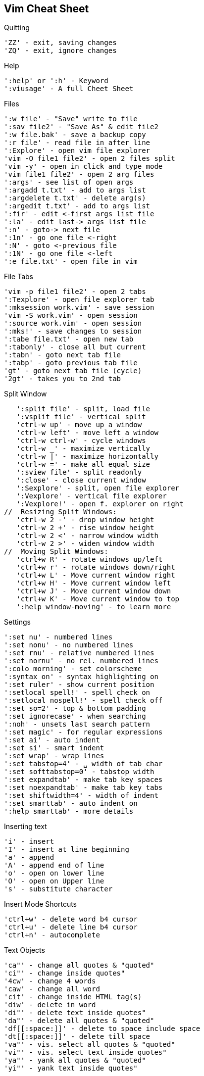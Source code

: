 Vim Cheat Sheet
---------------

.Quitting
   'ZZ' - exit, saving changes
   'ZQ' - exit, ignore changes

.Help
   ':help' or ':h' - Keyword
   ':viusage' - A full Cheet Sheet

.Files
   ':w file' - "Save" write to file
   ':sav file2' - "Save As" & edit file2
   ':w file.bak' - save a backup copy
   ':r file' - read file in after line
   ':Explore' - open vim file explorer
   'vim -O file1 file2' - open 2 files split
   'vim -y' - open in click and type mode
   'vim file1 file2' - open 2 arg files
   ':args' - see list of open args
   ':argadd t.txt' - add to args list
   ':argdelete t.txt' - delete arg(s)
   ':argedit t.txt' - add to args list
   ':fir' - edit <-first args list file
   ':la' - edit last-> args list file
   ':n' - goto-> next file
   ':1n' - go one file <-right
   ':N' - goto <-previous file
   ':1N' - go one file <-left
   ':e file.txt' - open file in vim

.File Tabs
   'vim -p file1 file2' - open 2 tabs
   ':Texplore' - open file explorer tab
   ':mksession work.vim' - save session
   'vim -S work.vim' - open session
   ':source work.vim' - open session
   ':mks!' - save changes to session
   ':tabe file.txt' - open new tab
   ':tabonly' - close all but current
   ':tabn' - goto next tab file
   ':tabp' - goto previous tab file
   'gt' - goto next tab file (cycle)
   '2gt' - takes you to 2nd tab
   
.Split Window
   ':split file' - split, load file
   ':vsplit file' - vertical split
   'ctrl-w up' - move up a window
   'ctrl-w left' - move left a window
   'ctrl-w ctrl-w' - cycle windows
   'ctrl-w _' - maximize vertically
   'ctrl-w |' - maximize horizontally
   'ctrl-w =' - make all equal size
   ':sview file' - split readonly
   ':close' - close current window
   ':Sexplore' - split, open file explorer
   ':Vexplore' - vertical file explorer
   ':Vexplore!' - open f. explorer on right
//  Resizing Split Windows:
   'ctrl-w 2 -' - drop window height
   'ctrl-w 2 +' - rise window height
   'ctrl-w 2 <' - narrow window width
   'ctrl-w 2 >' - widen window width
//  Moving Split Windows:
   'ctrl+w R' - rotate windows up/left
   'ctrl+w r' - rotate windows down/right
   'ctrl+w L' - Move current window right
   'ctrl+w H' - Move current window left
   'ctrl+w J' - Move current window down
   'ctrl+w K' - Move current window to top
   ':help window-moving' - to learn more

.Settings
   ':set nu' - numbered lines
   ':set nonu' - no numbered lines
   ':set rnu' - relative numbered lines
   ':set nornu' - no rel. numbered lines
   ':colo morning' - set colorscheme
   ':syntax on' - syntax highlighting on
   ':set ruler' - show current position
   ':setlocal spell!' - spell check on
   ':setlocal nospell!' - spell check off
   ':set so=2' - top & bottom padding
   ':set ignorecase' - when searching
   ':noh' - unsets last search pattern
   ':set magic' - for regular expressions
   ':set ai' - auto indent
   ':set si' - smart indent
   ':set wrap' - wrap lines
   ':set tabstop=4' - ␣ width of tab char
   ':set softtabstop=0' - tabstop width
   ':set expandtab' - make tab key spaces
   ':set noexpandtab' - make tab key tabs
   ':set shiftwidth=4' - width of indent
   ':set smarttab' - auto indent on
   ':help smarttab' - more details

.Inserting text
   'i' - insert
   'I' - insert at line beginning
   'a' - append
   'A' - append end of line
   'o' - open on lower line
   'O' - open on Upper line
   's' - substitute character

.Insert Mode Shortcuts
   'ctrl+w' - delete word b4 cursor
   'ctrl+u' - delete line b4 cursor
   'ctrl+n' - autocomplete

.Text Objects
   'ca"' - change all quotes & "quoted"
   'ci"' - change inside quotes"
   '4cw' - change 4 words
   'caw' - change all word
   'cit' - change inside HTML tag(s)
   'diw' - delete in word
   'di"' - delete text inside quotes"
   'da"' - delete all quotes & "quoted"
   'df[[:space:]]' - delete to space include space 
   'dt[[:space:]]' - delete till space
   'va"' - vis. select all quotes & "quoted"
   'vi"' - vis. select text inside quotes"
   'ya"' - yank all quotes & "quoted"
   'yi"' - yank text inside quotes"

.Navigation
           ^
           k
        <h   l>
           j
           v   
   '8j' - move 8 lines down
   'gj' - down 1 wrapped line  
   '8gg' - goto line 8
   ':8' - goto line 8
   '50%' - goto middle of doc
   '%' - focus on the opposite brace
   'gi' - back to last insert
   'H' - high on the screen
   'M' - middle of the screen
   'L' - bottom of the screen
   'zt' - work on top of screen
   'zz' - Center workspace
   'zb' - work on bottom of screen
   '^' - first non-blank char
   'g_' - last non-blank char
   'ctrl+y' & 'ctrl+e' - scroll ONE line
   'ctrl+u' & 'ctrl+d' - scroll HALF-page
   'ctrl+b' & 'ctrl+f' - scroll FULL-page
   'ctrl+O' - Retrace moves backwards
   'ctrl+I' - Retrace moves forwards
   '/pat' - iterate all matching words
// - iterate words same as current
      'N' - next one up
      'n' - next one down
   '#' - goto previous match of current
   'G' - goto to end of file
   'fc' - go forward to c
   'Fc' - go backward to c
   'w' - goto> next word
   'W' - goto> next word÷spaces
   'e' - goto> end of word
   'E' - goto> end of word÷spaces
   'b' - <goto beginning of word
   'B' - <goto begin of word÷spaces
   '0' - goto beginning of line
   '$' - goto end of line
   'ma' - sets local mark
   'mA' - sets global to path mark
   '`a' - goto mark a
   ':marks' - list of all marks

.Change
   'cc' - change entire line
   'cw' - change word
   'cW' - change all to next space
   'C' - change to the end of line

.Delete
   ':1,$d' - delete all lines
        or ':%d' or 'ggdG'
   'x' - delete> char to the right
   'X' - <delete char to the left
   'D' - delete to the end of line
   'dd' - delete current line
   '"_d' - black hole delete
   ':d' - delete current line
   'dw' - delete word
   'dW' - delete all to next space
   'df?' - delete> through first "?"
   'dt?' - delete> to first "?"
   'dF?' - <delete back through first "?"
   'dT?' - <delete back to first "?"

.Replace
   'r' - replace char not insert
   'R' - replace chars not insert
   ':s/pattern/string/flags'
   'g' - flag, replace all occurrences
   'c' - flag, confirm replaces

.Copy & Paste
   'yy' - yank/copy line
   '5yy' - yank 5 lines
   ':12,16y' - yank 5 lines
   ':1,8t.' - duplicate lines 1-8
   'p' - put/paste on lower line
   'P' - put/paste on Upper line
   '20p' - put same text twenty times

.Visual Mode
   'v' - enter visual mode
   'V' - enter visual Line mode
   'ctrl+v' - enter vis. Block mode
   'ggvG' - visual select all
   'y' - yank/copy selected
   'o' - cursor to opposite end
   'O' - cursor to opposite side
   'gv' - restore previous selection
   '1v' - selects area = to the last
   'r' - replaces select with char
   'R' - del. select, starts i mode
   'va"' - vis. select all "quoted"
   'vi"' - vis. select inside quotes"

// Visual Block Routines
__Replaces block by the same text__
  select block, press c, change 1st
  line, press <Esc> twice, replaces 
  block by the same text in 1st line.
  This also works with C or I or A

__Replaces block from clipboard__
  select what you want to put elsewhere,
  press d, select the code that you want
  it to replace, press p

__Paste over multiple areas(selections)__
  select what you want to put elsewhere, 
  press y, select each area that you want
  it to replace, press "_d, press P
  one area at a time

.Format
   'J' - (Join) delete that line ending
   '==' - auto format indentation
   '=i{' - indent inside {}
   'gg=G' - fix the indentation global
   ':66,70s/^/# /' - Commenting
   ':66,70s/^#/' - Uncommenting
   ':12,20>' - Indent
   ':12,20>>>' - Indents 3 times
   '5>>' - Indents 5 lines
   '5>>..' - Repeats 5>> twice

.Special
   ':h' - Great help info!
   'ctrl+]' - goto tag when caret is over it
   'ctrl+G' - display cursor location
   ':tag tagname' - jump to the tag
   ':%retab' - replace all tabs with spaces
   'xp' - transpose two letters
   '&' - repeat last :s cmd
   ':1,8t.' - duplicate lines 1-8
   ':1,8!nl' - line 1-8 number a list
   ':%!nl -ba' - Insert line numbers
   'sort' - sort the whole doc
   '22,33sort' - sort line 22-33
   ':'a,.sort' - from marker a, to caret
   ':%sort!' - sort in reverse
   ':%sort u' - remove duplicate lines
   ':sort n' - do numeric sort
   ':sort i' - case is ignored
   ':help sort' - more options
   '~' - toggle case
   '.' - repeat last cmd
   ':!' - drop to external cmd
   '!!ls' - insert output of cmd
   '==' - duplicate operator

.Code Folding
   'zf' - fold visible line selected
   '2zfj' - fold 3 lines down
   'za' - unfold last fold
   'zR' - unfold all 

.Undo
   'u' - undo last change
   'U' - undo all changes to line

.Recording a macro
   'qd' - start recording to register d
   '...' - your complex series of commands
   'q' - stop recording
   '@d' - execute your macro
   '@@' - execute your macro again

.String Substitution
   `:help pattern-overview'
   `:help sub-replace-special'
   `:help sub-replace-expression'
   ':set noignorecase'
//    make searches case sensitive 
//    (the default).
   ':%s/foo/bar/g'
//    Find each occurrence of 'foo' 
//    (in all lines), and 
//    replace it with 'bar'.
   ':s/foo/bar/g'
//    Find each occurrence of 'foo' 
//    (in the current line only), 
//    and replace it with 'bar'.
   ':%s/foo/bar/gc'
//    Change each 'foo' to 'bar', 
//    but ask for confirmation first.
   ':%s/\<foo\>/bar/gc'
//    Change only whole words exactly
//    matching 'foo' to 'bar'; 
//    ask for confirmation.
   ':%s/foo/bar/gci'
//    Change each 'foo' (case insensitive
//    due to the i flag) to 'bar';
//    ask for confirmation.
   ':%s/foo\c/bar/gc'
//    is the same because \c makes the 
//    search case insensitive. This may 
//    be wanted after using 
//    :set noignorecase to make searches 
//    case sensitive (the default).
   ':%s/foo/bar/gcI'
//    Change each 'foo' (case sensitive 
//    due to the I flag) to 'bar';
//    ask for confirmation.
   ':%s/foo\C/bar/gc'
//    is the same because \C makes the 
//    search case sensitive. This may 
//    be wanted after using 
//    :set ignorecase to make searches
//    case insensitive.

`Use the c flag'
When you need to confirm for each match what to do.
Vim will output something like: `replace with foobar (y/n/a/q/l/^E/^Y)?`
'y' - yes substitute this match
'n' - no skip this match
'a' - substitute this and ("all" remaining matches)
'q' - quit the command
'l' - to substitute this match and quit (think of "last")
'^E' - scroll the screen up by holding the Ctrl key and pressing E
'^Y' - scroll the screen down by holding the Ctrl key and pressing Y.
However, the last two choices are only available, if your Vim is a normal,
big or huge build or the insert_expand feature was enabled at compile time
(look for +insert_expand in the output of :version).

.Search range:
':s/foo/bar/g'	    Change each "foo" to "bar" in the current line.
':%s/foo/bar/g'	    Change each "foo" to "bar" in all the lines.
':5,12s/foo/bar/g'	Change each "foo" to "bar" for all lines from line 5 to line 12 (inclusive).
':'a,'bs/foo/bar/g'	Change each "foo" to "bar" for all lines from mark a to mark b inclusive.
':'<,'>s/foo/bar/g'	When compiled with +visual, change each "foo" to "bar" for all lines within a visual selection.
                    `Vim automatically appends the visual selection range ('<,'>) for any ex command when you select
                    an area and enter :.`
':.,$s/foo/bar/g'	  Change each "foo" to "bar" for all lines from the current line (.) to the last line ($) inclusive.
':.,+2s/foo/bar/g'	  Change each "foo" to "bar" for the current line (.) and the two next lines (+2).
':g/^baz/s/foo/bar/g' Change each "foo" to "bar" in each line starting with "baz".

.When searching:
`., *, \, [, ^,` and `$` are metacharacters.
`+, ?, |, &, {, (,` and `)` must be escaped to use their special function.
`\/` is / (use backslash + forward slash to search for forward slash)
`\t` is tab, `\s` is whitespace (space or tab)
`\n` is newline, `\r` is CR (carriage return = Ctrl-M)
After an opening [, everything until the next closing ] specifies a collection. (see ':help collection')
Character ranges can be represented with a -; 
for example a letter a, b, c, or the number 1 can be matched with [1a-c].
Negate the collection with [^ instead of [;
`For example' `[^1a-c]` matches any character except a, b, c, or 1.
`\{#\}` is used for repetition.
`/foo.\{2\}` will match foo and the two following characters.
// The \ is not required on the closing } so /foo.\{2} will do the same thing.
`\(foo\)` makes a backreference to foo. Parenthesis without escapes are literally matched.
// Here the \ is required for the closing \).

.When replacing:
'\r' is newline, \n is a null byte (0x00).
'\&' is ampersand (& is the text that matches the search pattern).
'\0' inserts the text matched by the entire pattern
'\1' inserts the text of the first backreference.
'\2' inserts the second backreference, and so on.

You can use other delimiters with substitute:
:s#http://www.example.com/index.html#http://example.com/#

Save typing by using `\zs` and `\ze` to set the start and end of a pattern.
For example, instead of:
:s/Copyright 2007 All Rights Reserved/Copyright 2008 All Rights Reserved/
Use:
:s/Copyright \zs2007\ze All Rights Reserved/2008/

.Using the current word or registersEdit
':%s//bar/g'
// Replace each match of the last search pattern with 'bar'.
// For example, you might first place the cursor on the word foo then press * to search for that word.
// The above substitute would then change all words exactly matching 'foo' to 'bar'.
':%s/foo/<c-r><c-w>/g'
// Replace each occurrence of 'foo' with the word under the cursor.
// <c-r><c-w> means that you press Ctrl-R then Ctrl-W.
// The word under the cursor will be inserted as though you typed it.
':%s/foo/<c-r><c-a>/g'
// Replace each occurrence of 'foo' with the WORD under the cursor (delimited by whitespace).
// <c-r><c-a> means that you press Ctrl-R then Ctrl-A.
// The WORD under the cursor will be inserted as though you typed it.
':%s/foo/<c-r>a/g'
// Replace each occurrence of 'foo' with the contents of register 'a'.
// <c-r>a means that you press Ctrl-R then a.
// The contents of register 'a' will be inserted as though you typed it.
':%s/foo/<c-r>0/g'
// Same as above, using register 0 which contains the text from the most recent yank command.
// Examples of yank (copy) commands are yi( which copies the text inside parentheses around the cursor,
// and y$ which copies the text from the cursor to the end of the line. After a yank command which did
// not specify a destination register, the copied text can be entered by pressing Ctrl-R then 0.
':%s/foo/\=@a/g'
// Replace each occurrence of 'foo' with the contents of register 'a'.
// \=@a is a reference to register 'a'.
// The contents of register 'a' is not shown in the command.
// This is useful if the register contains many lines of text.
':%s//<c-r>//g'
// Replace each match of the last search pattern with the / register (the last search pattern).
// After pressing Ctrl-R then / to insert the last search pattern 
// (and before pressing Enter to perform the command), you could edit the text to make any required change.
':%s/<c-r>*/bar/g'
// Replace all occurrences of the text in the system clipboard (in the * register) with 'bar' (see next example if multiline).
// On some systems, selecting text (in Vim or another application) is all that is required to place that text in the  * register.
':%s/<c-r>a/bar/g'
// Replace all occurrences of the text in register 'a' with 'bar'.
// <c-r>a means that you press Ctrl-R then a. The contents of register 'a' will be inserted as though you typed it.
// Any newlines in register 'a' are inserted as ^M and are not found.
// The search works if each ^M is manually replaced with '\n' (two characters: backslash, 'n').
// This replacement can be performed while you type the command:
':%s/<c-r>=substitute(@a,"\n",'\\n','g')<CR>/bar/g'
// The "\n" (double quotes) represents the single character newline; the '\\n' (single quotes) represents two backslashes 
// followed by 'n'. The substitute() function is evaluated by the <c-r>= (Ctrl-R =) expression register; it replaces each 
// newline with a single backslash followed by 'n'.
// The <CR> indicates that you press Enter to finish the = expression.
':%s/<c-r>0/bar/g'
// Same as above, using register 0 which contains the text from the most recent yank command.

.Additional Examples
':%s/foo/bar/'
// On each line, replace the first occurrence of "foo" with "bar".
':%s/.*\zsfoo/bar/'
// On each line, replace the last occurrence of "foo" with "bar".
':%s/\<foo\>//g'
// On each line, delete all occurrences of the whole word "foo".
':%s/\<foo\>.*//'
// On each line, delete the whole word "foo" and all following text (to end of line).
':%s/\<foo\>.\{5}//'
// On each line, delete the first occurrence of the whole word "foo" and the following five characters.
':%s/\<foo\>\zs.*//'
// On each line, delete all text following the whole word "foo" (to end of line).
':%s/.*\<foo\>//'
// On each line, delete the whole word "foo" and all preceding text (from beginning of line).
':%s/.*\ze\<foo\>//'
// On each line, delete all the text preceding the whole word "foo" (from beginning of line).
':%s/.*\(\<foo\>\).*/\1/'
// On each line, delete all the text preceding and following the whole word "foo".
':%s/\<foo\(bar\)\@!/toto/g'
// On each line, replace each occurrence of "foo" (which starts a word and is not followed by "bar") by "toto".
':s/^\(\w\)/\u\1/'
// If the first character at the beginning of the current line only is lowercase, switch it to uppercase using \u (see switching case of characters).
':%s/\(.*\n\)\{5\}/&\r/'
// Insert a blank line every 5 lines.
// The pattern searches for \(.*\n\) (any line including its line ending) repeated five times (\{5\}).
// The replacement is & (the text that was found), followed by \r (newline).
':%s/\<foo\(\a*\)\>/\=len(add(list, submatch(1)))?submatch(0):submatch(0)/g'
// Get a list of search results. (the list must exist)
// Sets the modified flag, because of the replacement, but the content is unchanged.
// Note: With a recent enough Vim (version 7.3.627 or higher), you can simplify this to:
':%s/\<foo\(\a*\)\>/\=add(list, submatch(1))/gn'
// This has the advantage, that the buffer won't be marked modified and no extra undo state is created.
// The expression in the replacement part is executed in the sandbox and not allowed to modify the buffer.

vim search and append/modify
----------------------------
.Input: 
`The quick brown fox jumps over the lazy dog!'
Vim String Substitution Command:
':%s/^The quick brown\(.\{-}\)lazy dog!$/The old red\1leg-hold trap!/g'
The .\{-} will match "any number of characters before the "lazy dog!", 
non-greedily" (:help /\{) The \( and \) mark it as a captured group 
that will then be used in the substitution as \1 (the first captured group).
Running this gives you:
.Output: 
`The old red fox jumps over the leg-hold trap!`

.Input
   **ZQ** `-exit, ignore changes`
Vim String Substitution Command:
':%s/^\s\+\*\*\(.\{-}\)\*\* \`\(.\{-}\)\`/printf \"${Command}   \1${Description} \2${NC}\\n\"/g'
Modified String after running the Vim substitution:
.Output
`printf "${Command}   ZQ${Description} -exit, ignore changes${NC}\n"`
HOW IT WORKS:
':' ................... command will follow
'%' ................... matches all lines in the whole file
's/' .................. substitution string
'^' ................... the beginning of the line
'\s' .................. one space, the first in this case
'\+' .................. any number of the preceding character
'\*\*' ................ literally match **
'\( expresion \)' ..... save whatever matches the inner expression to the register \1
'.\{-}' ............... match any number of any kind of character
'\*\* \`' ............. literally match ** `
'\( expresion \)' ..... save whatever matches the inner expression to the register \2
'\`' .................. literally match `
'/replacement string/'  Substitute every string that matches the above criteria with everything that is between the //
like this: .......... `/printf \"${Command}   \1${Description} \2${NC}\\n\"/`
'g' ................... last but not least g is the global flag, each occurrence in the line is changed,
                      rather than just the first 


.Recording a macro
// Each register is identified by a letter a to z.
// To enter a macro, type:
`q<letter><commands>q`
// To execute the macro <number> times (once by default), type:
`<number>@<letter>`
// So, the complete process looks like:
'qd' - start recording to register d
'...' - your complex series of commands
'q' - stop recording
'@d' - execute your macro
'@@' - execute your macro again





